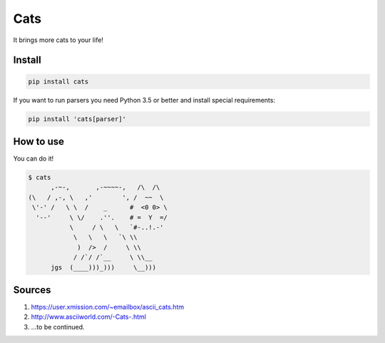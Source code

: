 ====
Cats
====

It brings more cats to your life!

-------
Install
-------

.. code-block ::

    pip install cats

If you want to run parsers you need Python 3.5 or better and install special requirements:

.. code-block ::

    pip install 'cats[parser]'

----------
How to use
----------

You can do it!

.. code-block ::

    $ cats
          ,-~-,       ,-~~~~-,   /\  /\
    (\   / ,-, \   ,'        ', /  ~~  \
     \'-' /   \ \  /    _      #  <0 0> \
      '--'     \ \/    .''.    # =  Y  =/
               \     / \   \   `#-..!.-'
                \   \   \   `\ \\
                 )  />  /     \ \\
                / /`/ /`__     \ \\__
          jgs  (____)))_)))     \__)))


-------
Sources
-------

1. https://user.xmission.com/~emailbox/ascii_cats.htm
2. http://www.asciiworld.com/-Cats-.html
3. ...to be continued.
